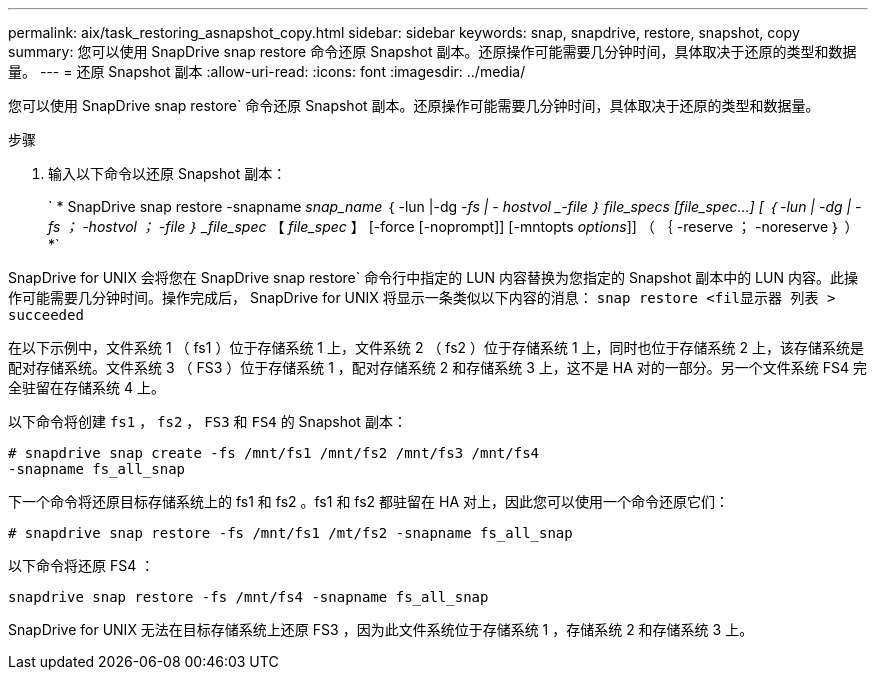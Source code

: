 ---
permalink: aix/task_restoring_asnapshot_copy.html 
sidebar: sidebar 
keywords: snap, snapdrive, restore, snapshot, copy 
summary: 您可以使用 SnapDrive snap restore 命令还原 Snapshot 副本。还原操作可能需要几分钟时间，具体取决于还原的类型和数据量。 
---
= 还原 Snapshot 副本
:allow-uri-read: 
:icons: font
:imagesdir: ../media/


[role="lead"]
您可以使用 SnapDrive snap restore` 命令还原 Snapshot 副本。还原操作可能需要几分钟时间，具体取决于还原的类型和数据量。

.步骤
. 输入以下命令以还原 Snapshot 副本：
+
` * SnapDrive snap restore -snapname _snap_name_ ｛ -lun |-dg _-fs | - hostvol _-file ｝ file_specs [file_spec...] [ ｛ -lun | -dg | -fs ； -hostvol ； -file ｝ _file_spec_ 【 _file_spec_ 】 [-force [-noprompt]] [-mntopts _options_]] （ ｛ -reserve ； -noreserve ｝ ） *`



SnapDrive for UNIX 会将您在 SnapDrive snap restore` 命令行中指定的 LUN 内容替换为您指定的 Snapshot 副本中的 LUN 内容。此操作可能需要几分钟时间。操作完成后， SnapDrive for UNIX 将显示一条类似以下内容的消息： `snap restore <fil显示器 列表 > succeeded`

在以下示例中，文件系统 1 （ fs1 ）位于存储系统 1 上，文件系统 2 （ fs2 ）位于存储系统 1 上，同时也位于存储系统 2 上，该存储系统是配对存储系统。文件系统 3 （ FS3 ）位于存储系统 1 ，配对存储系统 2 和存储系统 3 上，这不是 HA 对的一部分。另一个文件系统 FS4 完全驻留在存储系统 4 上。

以下命令将创建 `fs1` ， `fs2` ， `FS3` 和 `FS4` 的 Snapshot 副本：

[listing]
----
# snapdrive snap create -fs /mnt/fs1 /mnt/fs2 /mnt/fs3 /mnt/fs4
-snapname fs_all_snap
----
下一个命令将还原目标存储系统上的 fs1 和 fs2 。fs1 和 fs2 都驻留在 HA 对上，因此您可以使用一个命令还原它们：

[listing]
----
# snapdrive snap restore -fs /mnt/fs1 /mt/fs2 -snapname fs_all_snap
----
以下命令将还原 FS4 ：

[listing]
----
snapdrive snap restore -fs /mnt/fs4 -snapname fs_all_snap
----
SnapDrive for UNIX 无法在目标存储系统上还原 FS3 ，因为此文件系统位于存储系统 1 ，存储系统 2 和存储系统 3 上。
